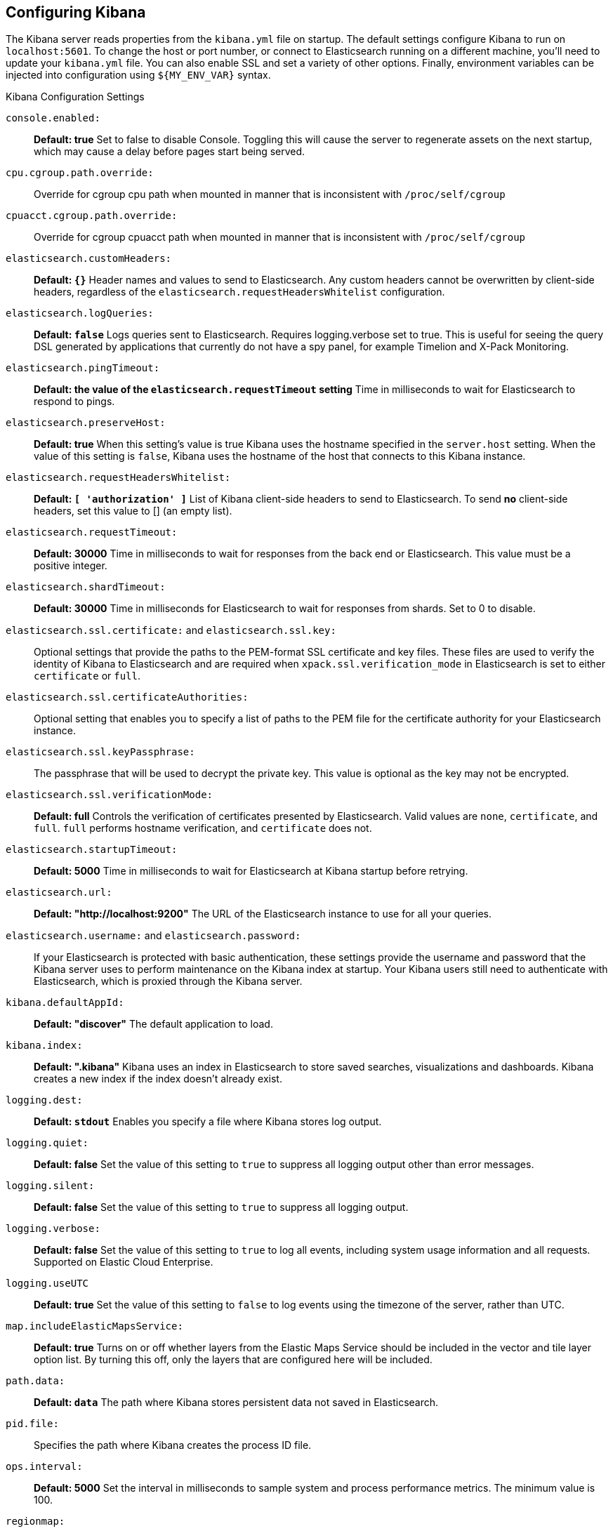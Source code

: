 [[settings]]
== Configuring Kibana

The Kibana server reads properties from the `kibana.yml` file on startup. The default settings configure Kibana to run
on `localhost:5601`. To change the host or port number, or connect to Elasticsearch running on a different machine,
you'll need to update your `kibana.yml` file. You can also enable SSL and set a variety of other options. Finally, environment variables can be injected into configuration using `${MY_ENV_VAR}` syntax.

.Kibana Configuration Settings

`console.enabled:`:: *Default: true* Set to false to disable Console.  Toggling this will cause the server to regenerate assets on the next startup, which may cause a delay before pages start being served.

`cpu.cgroup.path.override:`:: Override for cgroup cpu path when mounted in manner that is inconsistent with `/proc/self/cgroup`

`cpuacct.cgroup.path.override:`:: Override for cgroup cpuacct path when mounted in manner that is inconsistent with `/proc/self/cgroup`

`elasticsearch.customHeaders:`:: *Default: `{}`* Header names and values to send to Elasticsearch. Any custom headers
cannot be overwritten by client-side headers, regardless of the `elasticsearch.requestHeadersWhitelist` configuration.

`elasticsearch.logQueries:`:: *Default: `false`* Logs queries sent to Elasticsearch. Requires logging.verbose set to true. This is useful for seeing the query DSL generated by applications that currently do not have a spy panel, for example Timelion and X-Pack Monitoring.

`elasticsearch.pingTimeout:`:: *Default: the value of the `elasticsearch.requestTimeout` setting* Time in milliseconds to
wait for Elasticsearch to respond to pings.

`elasticsearch.preserveHost:`:: *Default: true* When this setting’s value is true Kibana uses the hostname specified in
the `server.host` setting. When the value of this setting is `false`, Kibana uses the hostname of the host that connects
to this Kibana instance.

`elasticsearch.requestHeadersWhitelist:`:: *Default: `[ 'authorization' ]`* List of Kibana client-side headers to send to Elasticsearch.
To send *no* client-side headers, set this value to [] (an empty list).

`elasticsearch.requestTimeout:`:: *Default: 30000* Time in milliseconds to wait for responses from the back end or
Elasticsearch. This value must be a positive integer.

`elasticsearch.shardTimeout:`:: *Default: 30000* Time in milliseconds for Elasticsearch to wait for responses from shards. Set to 0 to disable.

`elasticsearch.ssl.certificate:` and `elasticsearch.ssl.key:`:: Optional settings that provide the paths to the PEM-format SSL
certificate and key files. These files are used to verify the identity of Kibana to Elasticsearch and are required when `xpack.ssl.verification_mode` in Elasticsearch is set to either `certificate` or `full`.

`elasticsearch.ssl.certificateAuthorities:`:: Optional setting that enables you to specify a list of paths to the PEM file for the certificate authority for your Elasticsearch instance.

`elasticsearch.ssl.keyPassphrase:`:: The passphrase that will be used to decrypt the private key. This value is optional as the key may not be encrypted.

`elasticsearch.ssl.verificationMode:`:: *Default: full* Controls the verification of certificates presented by Elasticsearch. Valid values are `none`, `certificate`, and `full`.
`full` performs hostname verification, and `certificate` does not.

`elasticsearch.startupTimeout:`:: *Default: 5000* Time in milliseconds to wait for Elasticsearch at Kibana startup before
retrying.

`elasticsearch.url:`:: *Default: "http://localhost:9200"* The URL of the Elasticsearch instance to use for all your
queries.

`elasticsearch.username:` and `elasticsearch.password:`:: If your Elasticsearch is protected with basic authentication,
these settings provide the username and password that the Kibana server uses to perform maintenance on the Kibana index at
startup. Your Kibana users still need to authenticate with Elasticsearch, which is proxied through the Kibana server.

`kibana.defaultAppId:`:: *Default: "discover"* The default application to load.

`kibana.index:`:: *Default: ".kibana"* Kibana uses an index in Elasticsearch to store saved searches, visualizations and
dashboards. Kibana creates a new index if the index doesn’t already exist.

`logging.dest:`:: *Default: `stdout`* Enables you specify a file where Kibana stores log output.

`logging.quiet:`:: *Default: false* Set the value of this setting to `true` to suppress all logging output other than
error messages.

`logging.silent:`:: *Default: false* Set the value of this setting to `true` to suppress all logging output.

[[logging-verbose]]`logging.verbose:`:: *Default: false* Set the value of this setting to `true` to log all events, including system usage information and all requests. Supported on Elastic Cloud Enterprise.

`logging.useUTC`:: *Default: true* Set the value of this setting to `false` to log events using the timezone of the server, rather than UTC.

`map.includeElasticMapsService:`:: *Default: true* Turns on or off whether layers from the Elastic Maps Service should be included in the vector and tile layer option list.
By turning this off, only the layers that are configured here will be included.

`path.data:`:: *Default: `data`* The path where Kibana stores persistent data not saved in Elasticsearch.

`pid.file:`:: Specifies the path where Kibana creates the process ID file.

`ops.interval:`:: *Default: 5000* Set the interval in milliseconds to sample system and process performance metrics.
The minimum value is 100.

[[regionmap-settings]] `regionmap:`:: Specifies additional vector layers for use in <<regionmap, Region Map>> visualizations. Supported on Elastic Cloud Enterprise.
Each layer object points to an external vector file that contains a geojson FeatureCollection.
The file must use the https://en.wikipedia.org/wiki/World_Geodetic_System[WGS84 coordinate reference system] and only include polygons.
If the file is hosted on a separate domain from Kibana, the server needs to be CORS-enabled so Kibana can download the file.
The following example shows a valid regionmap configuration.

    regionmap:
      includeElasticMapsService: false
      layers:
         - name: "Departments of France"
           url: "http://my.cors.enabled.server.org/france_departements.geojson"
           attribution: "INRAP"
           fields:
              - name: "department"
                description: "Full department name"
              - name: "INSEE"
                description: "INSEE numeric identifier"

[[regionmap-name]]`regionmap.layers[].name:`:: Mandatory. A description of the map being provided. Supported on Elastic Cloud Enterprise.

[[regionmap-url]]`regionmap.layers[].url:`:: Mandatory. The location of the geojson file as provided by a webserver. Supported on Elastic Cloud Enterprise.

[[regionmap-attribution]]`regionmap.layers[].attribution:`:: Optional. References the originating source of the geojson file. Supported on Elastic Cloud Enterprise.

[[regionmap-fields]]`regionmap.layers[].fields[]:`:: Mandatory. Each layer can contain multiple fields to indicate what properties from the geojson features you wish to expose. The example above shows how to define multiple properties. Supported on Elastic Cloud Enterprise.

[[regionmap-field-name]]`regionmap.layers[].fields[].name:`:: Mandatory. This value is used to do an inner-join between the document stored in Elasticsearch and the geojson file. e.g. if the field in the geojson is called `Location` and has city names, there must be a field in Elasticsearch that holds the same values that Kibana can then use to lookup for the geoshape data. Supported on Elastic Cloud Enterprise.

[[regionmap-field-description]]`regionmap.layers[].fields[].description:`:: Mandatory. The human readable text that is shown under the Options tab when building the Region Map visualization. Supported on Elastic Cloud Enterprise.

[[regionmap-ES-map]]`regionmap.includeElasticMapsService:`:: turns on or off whether layers from the Elastic Maps Service should be included in the vector layer option list. Supported on Elastic Cloud Enterprise.
By turning this off, only the layers that are configured here will be included. The default is true.

`server.basePath:`:: Enables you to specify a path to mount Kibana at if you are running behind a proxy. Use the `server.rewriteBasePath` setting to tell Kibana if it should remove the basePath from requests it receives, and to prevent a deprecation warning at startup. This setting cannot end in a slash (`/`).

`server.rewriteBasePath:`:: *Default: false* Specifies whether Kibana should rewrite requests that are prefixed with `server.basePath` or require that they are rewritten by your reverse proxy. This setting was effectively always `false` before Kibana 6.3 and will default to `true` starting in Kibana 7.0.

`server.customResponseHeaders:`:: *Default: `{}`* Header names and values to send on all responses to the client from the Kibana server.

[[server-default]]`server.defaultRoute:`:: *Default: "/app/kibana"* This setting specifies the default route when opening Kibana. You can use this setting to modify the landing page when opening Kibana. Supported on Elastic Cloud Enterprise.

`server.host:`:: *Default: "localhost"* This setting specifies the host of the back end server.

`server.maxPayloadBytes:`:: *Default: 1048576* The maximum payload size in bytes for incoming server requests.

`server.name:`:: *Default: "your-hostname"* A human-readable display name that identifies this Kibana instance.

`server.port:`:: *Default: 5601* Kibana is served by a back end server. This setting specifies the port to use.

`server.ssl.enabled:`:: *Default: "false"* Enables SSL for outgoing requests from the Kibana server to the browser. When set to `true`, `server.ssl.certificate` and `server.ssl.key` are required

`server.ssl.certificate:` and `server.ssl.key:`:: Paths to the PEM-format SSL certificate and SSL key files, respectively.

`server.ssl.certificateAuthorities:`:: List of paths to PEM encoded certificate files that should be trusted.

`server.ssl.cipherSuites:`:: *Default: ECDHE-RSA-AES128-GCM-SHA256, ECDHE-ECDSA-AES128-GCM-SHA256, ECDHE-RSA-AES256-GCM-SHA384, ECDHE-ECDSA-AES256-GCM-SHA384, DHE-RSA-AES128-GCM-SHA256, ECDHE-RSA-AES128-SHA256, DHE-RSA-AES128-SHA256, ECDHE-RSA-AES256-SHA384, DHE-RSA-AES256-SHA384, ECDHE-RSA-AES256-SHA256, DHE-RSA-AES256-SHA256, HIGH,!aNULL, !eNULL, !EXPORT, !DES, !RC4, !MD5, !PSK, !SRP, !CAMELLIA*. Details on the format, and the valid options, are available via the [OpenSSL cipher list format documentation](https://www.openssl.org/docs/man1.0.2/apps/ciphers.html#CIPHER-LIST-FORMAT)

`server.ssl.keyPassphrase:`:: The passphrase that will be used to decrypt the private key. This value is optional as the key may not be encrypted.

`server.ssl.redirectHttpFromPort:`:: Kibana will bind to this port and redirect all http requests to https over the port configured as `server.port`.

`server.ssl.supportedProtocols:`:: *Default: TLSv1, TLSv1.1, TLSv1.2*  Supported protocols with versions. Valid protocols: `TLSv1`, `TLSv1.1`, `TLSv1.2`

`status.allowAnonymous:`:: *Default: false* If authentication is enabled, setting this to `true` allows
unauthenticated users to access the Kibana server status API and status page.

[[tilemap-settings]] `tilemap.options.attribution:`:: *Default: `"© [Elastic Maps Service](https://www.elastic.co/elastic-maps-service)"`* The map attribution string. Supported on Elastic Cloud Enterprise.

[[tilemap-max-zoom]]`tilemap.options.maxZoom:`:: *Default: 10* The maximum zoom level. Supported on Elastic Cloud Enterprise.

[[tilemap-min-zoom]]`tilemap.options.minZoom:`:: *Default: 1* The minimum zoom level. Supported on Elastic Cloud Enterprise.

[[tilemap-subdomains]]`tilemap.options.subdomains:`:: An array of subdomains used by the tile service.
Specify the position of the subdomain the URL with the token `{s}`. Supported on Elastic Cloud Enterprise.

[[tilemap-url]]`tilemap.url:`:: The URL to the tileservice that Kibana uses to display map tiles in tilemap visualizations. Supported on Elastic Cloud Enterprise.
By default, Kibana reads this url from an external metadata service, but users can still override this parameter to use their own Tile Map Service. For example: `"https://tiles.elastic.co/v2/default/{z}/{x}/{y}.png?elastic_tile_service_tos=agree&my_app_name=kibana"`
